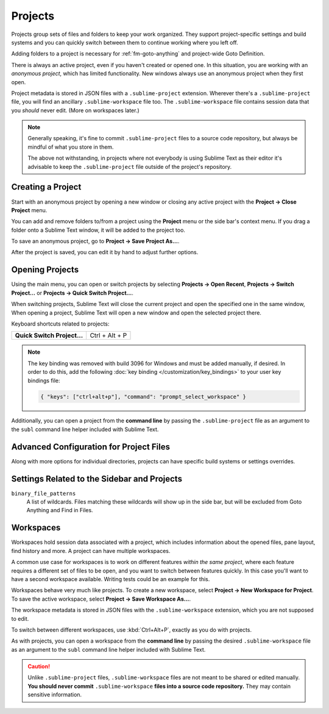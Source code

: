 ==========
 Projects
==========

Projects group sets of files and folders
to keep your work organized.
They support project-specific settings and build systems
and you can quickly switch between them
to continue working where you left off.

Adding folders to a project is necessary for
:ref:`fm-goto-anything` and project-wide Goto Definition.

There is always an active project,
even if you haven't created or opened one.
In this situation,
you are working with an *anonymous project*,
which has limited functionality.
New windows always use an anonymous project
when they first open.

Project metadata is stored in JSON files
with a ``.sublime-project`` extension.
Wherever there's a ``.sublime-project`` file,
you will find an ancillary ``.sublime-workspace`` file too.
The ``.sublime-workspace`` file contains session data
that you *should* never edit.
(More on workspaces later.)

.. note::

   Generally speaking,
   it's fine to commit ``.sublime-project`` files
   to a source code repository,
   but always be mindful of what you store in them.

   The above not withstanding, in projects where not everybody
   is using Sublime Text as their editor
   it's advisable to keep the ``.sublime-project`` file
   outside of the project's repository.


Creating a Project
==================

Start with an anonymous project
by opening a new window
or closing any active project
with the **Project → Close Project** menu.

You can add and remove folders to/from a project
using the **Project** menu
or the side bar's context menu.
If you drag a folder onto a Sublime Text window,
it will be added to the project too.

To save an anonymous project,
go to **Project → Save Project As...**.

After the project is saved,
you can edit it by hand
to adjust further options.


Opening Projects
================

Using the main menu,
you can open or switch projects
by selecting **Projects → Open Recent**,
**Projects → Switch Project…**
or **Projects → Quick Switch Project…**.

When switching projects,
Sublime Text will close the current project
and open the specified one in the same window,
When opening a project,
Sublime Text will open a new window
and open the selected project there.

Keyboard shortcuts related to projects:

+----------------------------------+-----------------------+
| **Quick Switch Project…**        | Ctrl + Alt + P        |
+----------------------------------+-----------------------+

.. note::

   The key binding was removed with build 3096 for Windows
   and must be added manually,
   if desired.
   In order to do this,
   add the following :doc:`key binding </customization/key_bindings>`
   to your user key bindings file:

   .. code-block:: json

      { "keys": ["ctrl+alt+p"], "command": "prompt_select_workspace" }

Additionally,
you can open a project from the **command line**
by passing the ``.sublime-project`` file as an argument
to the ``subl`` command line helper
included with Sublime Text.


Advanced Configuration for Project Files
========================================

Along with more options for individual directories,
projects can have specific build systems or settings overrides.

.. seealso::

    :doc:`/reference/projects`
        Documentation on project file format and options.


Settings Related to the Sidebar and Projects
============================================

``binary_file_patterns``
    A list of wildcards.
    Files matching these wildcards will show up in the side bar,
    but will be excluded from Goto Anything
    and Find in Files.

.. TODO: file_exlude_patterns and folder_exlude_patterns also exist
.. TODO: Add reference to setting or explain wildcards

Workspaces
==========

Workspaces hold session data
associated with a project,
which includes information
about the opened files, pane layout,
find history and more.
A project can have multiple workspaces.

A common use case for workspaces is
to work on different features
*within the same project*,
where each feature requires
a different set of files to be open,
and you want to switch between features quickly.
In this case you'll want to have
a second workspace available.
Writing tests could be an example for this.

Workspaces behave very much like projects.
To create a new workspace,
select **Project → New Workspace for Project**.
To save the active workspace,
select **Project → Save Workspace As...**.

The workspace metadata is stored in JSON files
with the ``.sublime-workspace`` extension,
which you are not supposed to edit.

To switch between different workspaces,
use :kbd:`Ctrl+Alt+P`,
exactly as you do with projects.

As with projects,
you can open a workspace
from the **command line**
by passing the desired ``.sublime-workspace`` file
as an argument to the ``subl`` command line helper
included with Sublime Text.

.. caution::

    Unlike ``.sublime-project`` files,
    ``.sublime-workspace`` files
    are not meant to be shared or edited manually.
    **You should never commit** ``.sublime-workspace`` **files
    into a source code repository.**
    They may contain sensitive information.
